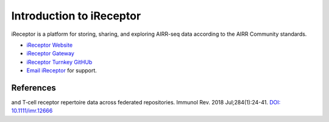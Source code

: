 .. _iReceptor:

=========================
Introduction to iReceptor
=========================

iReceptor is a platform for storing, sharing, and exploring AIRR-seq data according to
the AIRR Community standards.

+ `iReceptor Website`_

+ `iReceptor Gateway`_

+ `iReceptor Turnkey GitHUb`_

+ `Email iReceptor`_ for support.

References
==========

.. [Corrie et al.] Corrie *et al*. iReceptor: A platform for querying and analyzing antibody/B‐cell
and T‐cell receptor repertoire data across federated repositories. Immunol Rev. 2018 Jul;284(1):24-41. `DOI: 10.1111/imr.12666`_

.. _`DOI: 10.1111/imr.12666`: https://doi.org/10.1111/imr.12666

.. _`Email iReceptor`: support@ireceptor.org

.. _`iReceptor Website`: http://www.ireceptor.org

.. _`iReceptor Gateway`: https://gateway.ireceptor.org

.. _`iReceptor Turnkey GitHub`: https://github.com/sfu-ireceptor/turnkey-service-php

